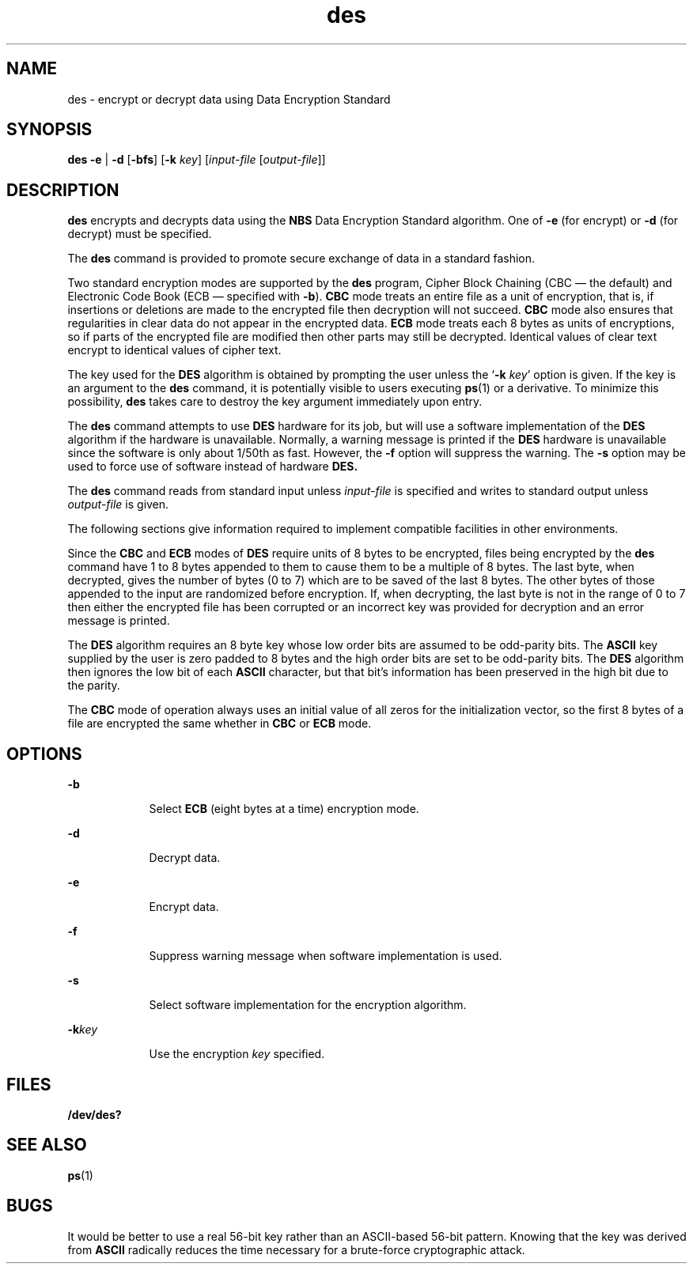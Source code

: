 '\" te
.\" Copyright (c) 2008, Sun Microsystems, Inc. All Rights Reserved.
.\" Copyright (c) 2012-2013, J. Schilling
.\" Copyright (c) 2013, Andreas Roehler
.\" CDDL HEADER START
.\"
.\" The contents of this file are subject to the terms of the
.\" Common Development and Distribution License ("CDDL"), version 1.0.
.\" You may only use this file in accordance with the terms of version
.\" 1.0 of the CDDL.
.\"
.\" A full copy of the text of the CDDL should have accompanied this
.\" source.  A copy of the CDDL is also available via the Internet at
.\" http://www.opensource.org/licenses/cddl1.txt
.\"
.\" When distributing Covered Code, include this CDDL HEADER in each
.\" file and include the License file at usr/src/OPENSOLARIS.LICENSE.
.\" If applicable, add the following below this CDDL HEADER, with the
.\" fields enclosed by brackets "[]" replaced with your own identifying
.\" information: Portions Copyright [yyyy] [name of copyright owner]
.\"
.\" CDDL HEADER END
.TH des 1 "3 Mar 2008" "SunOS 5.11" "User Commands"
.SH NAME
des \- encrypt or decrypt data using Data Encryption Standard
.SH SYNOPSIS
.LP
.nf
\fBdes\fR \fB-e\fR |  \fB-d\fR [\fB-bfs\fR] [\fB-k\fR \fIkey\fR] [\fIinput-file\fR [\fIoutput-file\fR]]
.fi

.SH DESCRIPTION
.sp
.LP
.B des
encrypts and decrypts data using the
.B NBS
Data Encryption
Standard algorithm. One of
.B -e
(for encrypt) or
.B -d
(for decrypt) must
be specified.
.sp
.LP
The
.B des
command is provided to promote secure exchange of data in a
standard fashion.
.sp
.LP
Two standard encryption modes are supported by the
.B des
program, Cipher
Block Chaining (CBC \(em the default) and Electronic Code Book (ECB \(em
specified with
.BR -b ).
.B CBC
mode treats an entire file as a unit of
encryption, that is, if insertions or deletions are made to the encrypted file
then decryption will not succeed.
.B CBC
mode also ensures that regularities
in clear data do not appear in the encrypted data.
.B ECB
mode treats each 8
bytes as units of encryptions, so if parts of the encrypted file are modified
then other parts may still be decrypted. Identical values of clear text encrypt
to identical values of cipher text.
.sp
.LP
The key used for the
.B DES
algorithm is obtained by prompting the user
unless the
.RB ` -k
.IR key '
option is given. If the key is an argument to
the
.B des
command, it is potentially visible to users executing
.BR ps (1)
or a
derivative. To minimize this possibility,
.B des
takes care to destroy the key
argument immediately upon entry.
.sp
.LP
The
.B des
command attempts to use
.B DES
hardware for its job, but will
use a software implementation of the
.B DES
algorithm if the hardware is
unavailable. Normally, a warning message is printed if the
.B DES
hardware is
unavailable since the software is only about 1/50th as fast.  However, the
.B -f
option will suppress the warning. The
.B -s
option may be used to
force use of software instead of hardware
.BR DES.
.sp
.LP
The
.B des
command reads from standard input unless
.I input-file
is
specified and writes to standard output unless
.I output-file
is given.
.sp
.LP
The following sections give information required to implement compatible
facilities in other environments.
.sp
.LP
Since the
.B CBC
and
.B ECB
modes of
.B DES
require units of 8 bytes to
be encrypted, files being encrypted by the
.B des
command have 1 to 8 bytes
appended to them to cause them to be a multiple of 8 bytes. The last byte, when
decrypted, gives the number of bytes (0 to 7) which are to be saved of the last 8
bytes. The other bytes of those appended to the input are randomized before
encryption. If, when decrypting, the last byte is not in the range of 0 to 7
then
either the encrypted file has been corrupted or an incorrect key was provided
for
decryption and an error message is printed.
.sp
.LP
The
.B DES
algorithm requires an 8 byte key whose low order bits are assumed
to be odd-parity bits.  The
.B ASCII
key supplied by the user is zero padded
.RB "to 8 bytes and the high order bits are set to be odd-parity bits.  The" " DES"
algorithm then ignores the low bit of each
.B ASCII
character, but that bit's
information has been preserved in the high bit due to the parity.
.sp
.LP
The
.B CBC
mode of operation always uses an initial value of all zeros for
the initialization vector, so the first 8 bytes of a file are encrypted the
same
whether in
.B CBC
or
.B ECB
mode.
.SH OPTIONS
.sp
.ne 2
.mk
.na
.B -b
.ad
.RS 9n
.rt
Select
.B ECB
(eight bytes at a time) encryption mode.
.RE

.sp
.ne 2
.mk
.na
.B -d
.ad
.RS 9n
.rt
Decrypt data.
.RE

.sp
.ne 2
.mk
.na
.B -e
.ad
.RS 9n
.rt
Encrypt data.
.RE

.sp
.ne 2
.mk
.na
.B -f
.ad
.RS 9n
.rt
Suppress warning message when software implementation is used.
.RE

.sp
.ne 2
.mk
.na
.B -s
.ad
.RS 9n
.rt
Select software implementation for the encryption algorithm.
.RE

.sp
.ne 2
.mk
.na
.BI -k key
.ad
.RS 9n
.rt
Use the encryption
.I key
specified.
.RE

.SH FILES
.sp
.ne 2
.mk
.na
.B /dev/des?
.ad
.RS 13n
.rt

.RE

.SH SEE ALSO
.sp
.LP
.BR ps (1)
.SH BUGS
.sp
.LP
It would be better to use a real 56-bit key rather than an ASCII-based 56-bit
pattern. Knowing that the key was derived from
.B ASCII
radically reduces the
time necessary for a brute-force cryptographic attack.
